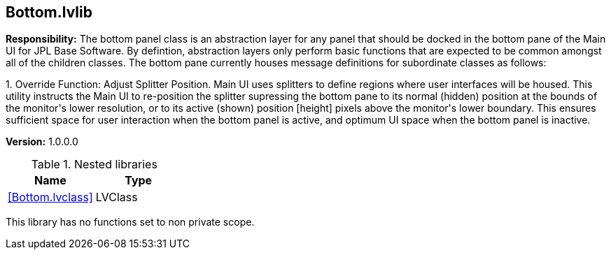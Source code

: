 == Bottom.lvlib

*Responsibility:*
+++The bottom panel class is an abstraction layer for any panel that should be docked in the bottom pane of the Main UI for JPL Base Software.   By defintion, abstraction layers only perform basic functions that are expected to be common amongst all of the children classes.  The bottom pane currently houses message definitions for subordinate classes as follows:+++

+++1.  Override Function:  Adjust Splitter Position.  Main UI uses splitters to define regions where user interfaces will be housed.  This utility instructs the Main UI to re-position the splitter supressing the bottom pane to its normal (hidden) position at the bounds of the monitor's lower resolution, or to its active (shown) position [height] pixels above the monitor's lower boundary.  This ensures sufficient space for user interaction when the bottom panel is active, and optimum UI space when the bottom panel is inactive.+++


*Version:* 1.0.0.0

.Nested libraries
[cols="", %autowidth, frame=all, grid=all, stripes=none]
|===
|Name |Type

|<<Bottom.lvclass>>
|LVClass
|===

This library has no functions set to non private scope.
